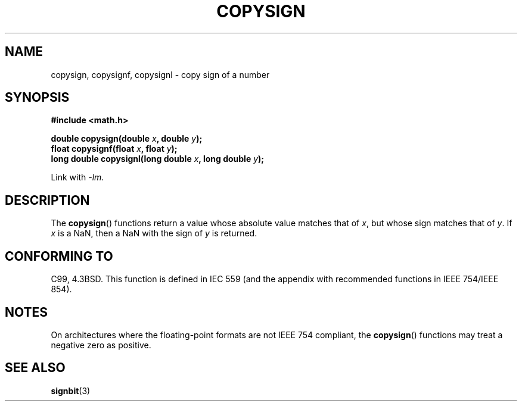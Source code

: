 .\" Copyright 1993 David Metcalfe (david@prism.demon.co.uk)
.\"
.\" Permission is granted to make and distribute verbatim copies of this
.\" manual provided the copyright notice and this permission notice are
.\" preserved on all copies.
.\"
.\" Permission is granted to copy and distribute modified versions of this
.\" manual under the conditions for verbatim copying, provided that the
.\" entire resulting derived work is distributed under the terms of a
.\" permission notice identical to this one.
.\"
.\" Since the Linux kernel and libraries are constantly changing, this
.\" manual page may be incorrect or out-of-date.  The author(s) assume no
.\" responsibility for errors or omissions, or for damages resulting from
.\" the use of the information contained herein.  The author(s) may not
.\" have taken the same level of care in the production of this manual,
.\" which is licensed free of charge, as they might when working
.\" professionally.
.\"
.\" Formatted or processed versions of this manual, if unaccompanied by
.\" the source, must acknowledge the copyright and authors of this work.
.\"
.\" References consulted:
.\"     Linux libc source code
.\"     Lewine's _POSIX Programmer's Guide_ (O'Reilly & Associates, 1991)
.\"     386BSD man pages
.\" Modified 1993-07-24 by Rik Faith (faith@cs.unc.edu)
.\" Modified 2002-08-10 by Walter Harms (walter.harms@informatik.uni-oldenburg.de)
.TH COPYSIGN 3  2007-03-31 "GNU" "Linux Programmer's Manual"
.SH NAME
copysign, copysignf, copysignl \- copy sign of a number
.SH SYNOPSIS
.nf
.B #include <math.h>
.sp
.BI "double copysign(double " x ", double " y );
.br
.BI "float copysignf(float " x ", float " y );
.br
.BI "long double copysignl(long double " x ", long double " y );
.fi
.sp
Link with \fI-lm\fP.
.SH DESCRIPTION
The
.BR copysign ()
functions return a value whose absolute value matches
that of \fIx\fP, but whose sign matches that of \fIy\fP.
If \fIx\fP is a NaN, then a NaN with the sign of \fIy\fP is returned.
.SH "CONFORMING TO"
C99, 4.3BSD.
This function is defined in IEC 559 (and the appendix with
recommended functions in IEEE 754/IEEE 854).
.SH NOTES
On architectures where the floating-point formats are not IEEE 754 compliant,
the
.BR copysign ()
functions may treat a negative zero as positive.
.SH "SEE ALSO"
.BR signbit (3)
